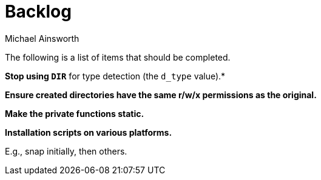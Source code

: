 = Backlog
Michael Ainsworth

The following is a list of items that should be completed.

*Stop using `DIR*` for type detection (the `d_type` value).*

*Ensure created directories have the same r/w/x permissions as the original.*

*Make the private functions static.*

*Installation scripts on various platforms.*

E.g., snap initially, then others.

